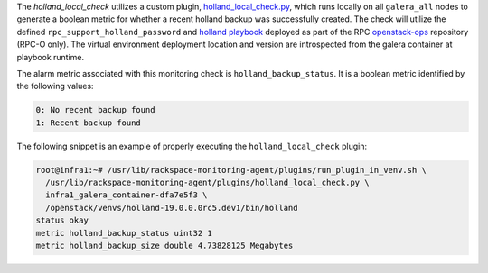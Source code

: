 The *holland_local_check* utilizes a custom plugin,
`holland_local_check.py
<https://github.com/rcbops/rpc-maas/blob/master/playbooks/files/rax-maas/plugins/holland_local_check.py>`_,
which runs locally on all ``galera_all`` nodes to generate a boolean
metric for whether a recent holland backup was successfully created. The
check will utilize the defined ``rpc_support_holland_password`` and
`holland playbook
<https://github.com/rcbops/openstack-ops/blob/master/playbooks/install-holland-db-backup.yml>`_
deployed as part of the RPC `openstack-ops
<https://github.com/rcbops/openstack-ops>`_ repository (RPC-O only). The
virtual environment deployment location and version are introspected
from the galera container at playbook runtime.

The alarm metric associated with this monitoring check is
``holland_backup_status``. It is a boolean metric identified by the
following values:

.. code-block:: console

    0: No recent backup found
    1: Recent backup found

The following snippet is an example of properly executing the
``holland_local_check`` plugin:

.. code-block:: console

    root@infra1:~# /usr/lib/rackspace-monitoring-agent/plugins/run_plugin_in_venv.sh \
      /usr/lib/rackspace-monitoring-agent/plugins/holland_local_check.py \
      infra1_galera_container-dfa7e5f3 \
      /openstack/venvs/holland-19.0.0.0rc5.dev1/bin/holland
    status okay
    metric holland_backup_status uint32 1
    metric holland_backup_size double 4.73828125 Megabytes
